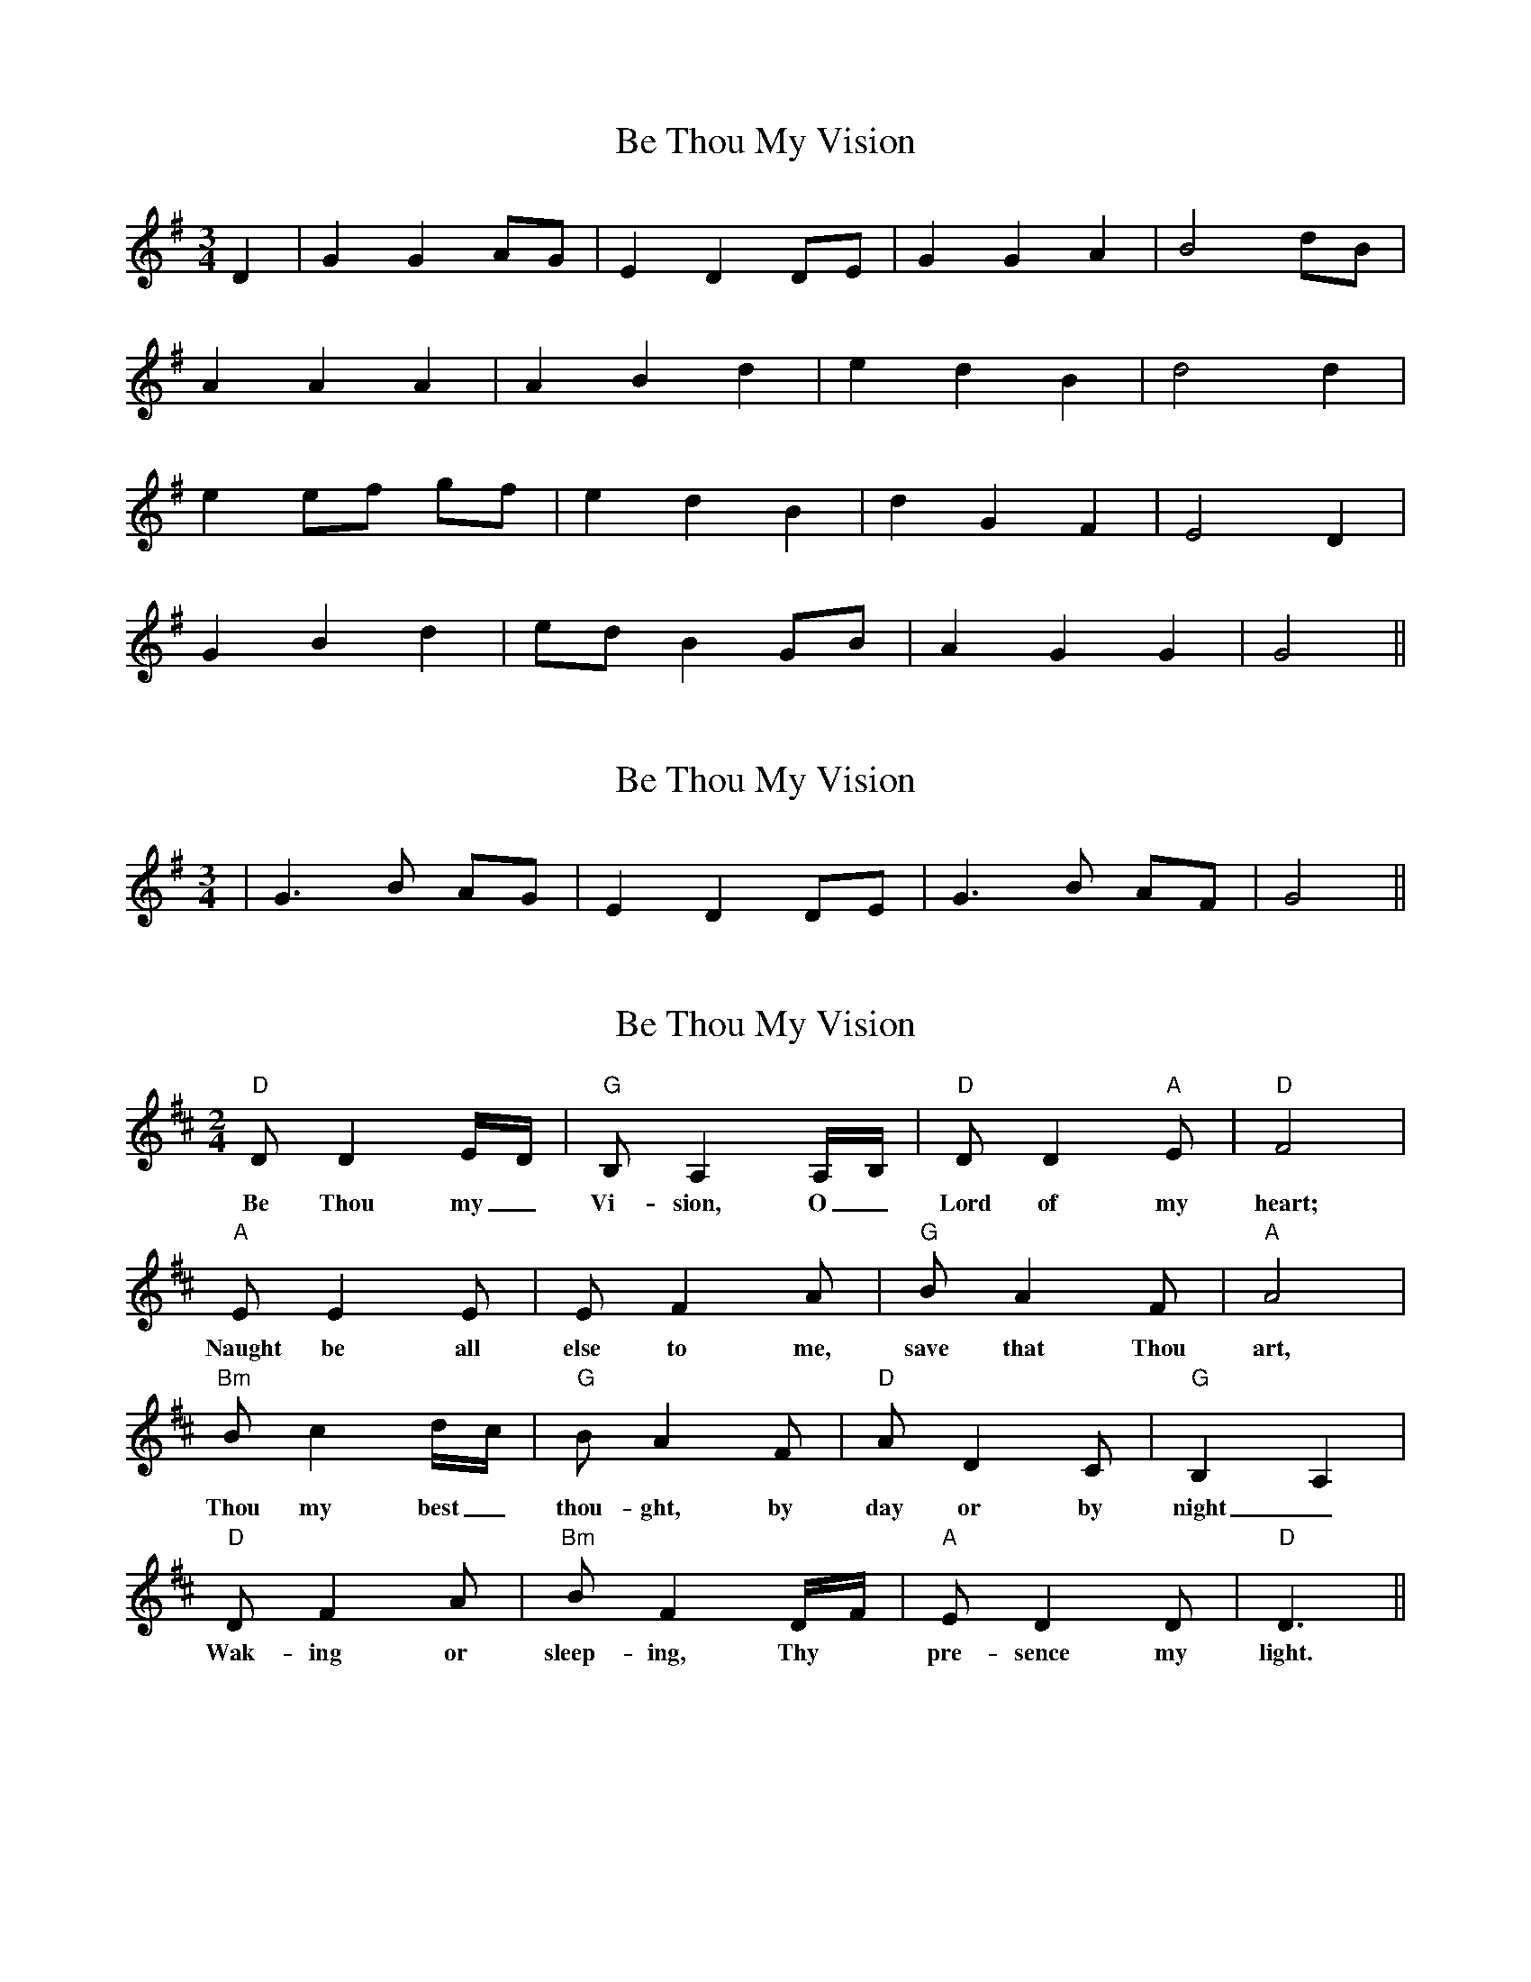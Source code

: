 X: 1
T: Be Thou My Vision
Z: nicholas
S: https://thesession.org/tunes/6415#setting6415
R: waltz
M: 3/4
L: 1/8
K: Gmaj
D2|G2 G2 AG|E2 D2 DE|G2 G2 A2|B4 dB|
A2 A2 A2|A2 B2 d2|e2 d2 B2|d4 d2|
e2 ef gf|e2 d2 B2|d2 G2 F2|E4 D2|
G2 B2 d2|ed B2 GB|A2 G2 G2|G4 ||
X: 2
T: Be Thou My Vision
Z: nicholas
S: https://thesession.org/tunes/6415#setting18142
R: waltz
M: 3/4
L: 1/8
K: Gmaj
|G3 B AG|E2 D2 DE|G3 B AF|G4 ||
X: 3
T: Be Thou My Vision
Z: jdogbishop96
S: https://thesession.org/tunes/6415#setting20973
R: waltz
M: 3/4
L: 1/8
K: Dmaj
M: 2/4
L: 1/16
K: Dmaj
"D"D2 D4 ED|"G"B,2 A,4 A,B,|"D"D2 D4 "A"E2|"D"F8|
w:Be Thou my_ Vi-sion, O_ Lord of my heart;
"A"E2 E4 E2|E2 F4 A2|"G"B2 A4 F2|"A"A8|
w:Naught be all else to me, save that Thou art,
"Bm"B2 c4 dc|"G"B2 A4 F2|"D"A2 D4 C2|"G"B,4 A,4|
w:Thou my best_ thou-ght, by day or by night_
"D"D2 F4 A2|"Bm"B2 F4 DF|"A"E2 D4 D2|"D"D6 ||
w:Wak-ing or sleep-ing, Thy* pre-sence my light.
